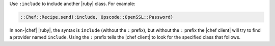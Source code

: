 .. The contents of this file are included in multiple topics.
.. This file should not be changed in a way that hinders its ability to appear in multiple documentation sets.


Use ``:include`` to include another |ruby| class. For example:

.. code-block:: ruby

   ::Chef::Recipe.send(:include, Opscode::OpenSSL::Password)

In non-|chef| |ruby|, the syntax is ``include`` (without the ``:`` prefix), but without the ``:`` prefix the |chef client| will try to find a provider named ``include``. Using the ``:`` prefix tells the |chef client| to look for the specified class that follows.
